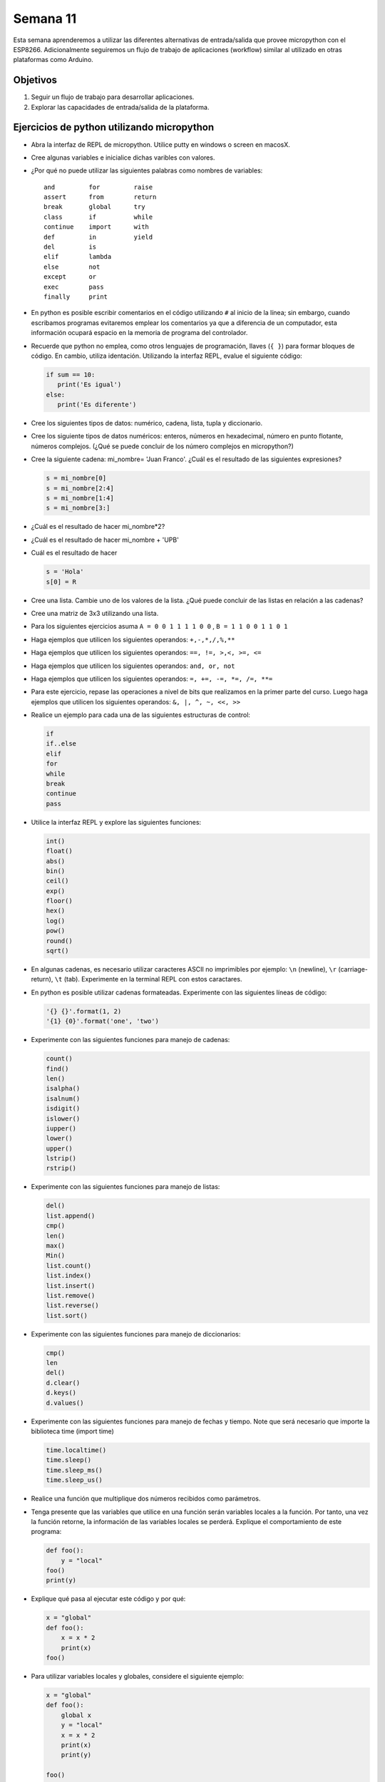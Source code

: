 Semana 11
===========
Esta semana aprenderemos a utilizar las diferentes alternativas de entrada/salida que provee micropython con el 
ESP8266. Adicionalmente seguiremos un flujo de trabajo de aplicaciones (workflow) similar al utilizado en otras plataformas 
como Arduino.

Objetivos
----------
1. Seguir un flujo de trabajo para desarrollar aplicaciones.
2. Explorar las capacidades de entrada/salida de la plataforma.


Ejercicios de python utilizando micropython
--------------------------------------------
* Abra la interfaz de REPL de micropython. Utilice putty en windows o screen en macosX.
* Cree algunas variables e inicialice dichas varibles con valores.
* ¿Por qué no puede utilizar las siguientes palabras como nombres de variables::

    and         for         raise
    assert      from        return
    break       global      try
    class       if          while
    continue    import      with
    def         in          yield
    del         is
    elif        lambda
    else        not
    except      or
    exec        pass
    finally     print
* En python es posible escribir comentarios en el código utilizando ``#`` al inicio de la línea; sin embargo,
  cuando escribamos programas evitaremos emplear los comentarios ya que a diferencia de un computador, esta información
  ocupará espacio en la memoria de programa del controlador.
* Recuerde que python no emplea, como otros lenguajes de programación, llaves (``{ }``) para formar bloques de código. 
  En cambio, utiliza identación. Utilizando la interfaz REPL, evalue el siguiente código:

  .. code-block:: python

     if sum == 10:
        print('Es igual')
     else:
        print('Es diferente')

* Cree los siguientes tipos de datos: numérico, cadena, lista, tupla y diccionario. 
* Cree los siguiente tipos de datos numéricos: enteros, números en hexadecimal, número en punto
  flotante, números complejos. (¿Qué se puede concluir de los número complejos en micropython?)
* Cree la siguiente cadena: mi_nombre= 'Juan Franco'. ¿Cuál es el resultado de las siguientes expresiones?

  .. code-block:: python

     s = mi_nombre[0]     
     s = mi_nombre[2:4]    
     s = mi_nombre[1:4]    
     s = mi_nombre[3:]    

* ¿Cuál es el resultado de hacer mi_nombre*2?
* ¿Cuál es el resultado de hacer mi_nombre + 'UPB'
* Cuál es el resultado de hacer 

  .. code-block:: python

     s = 'Hola'
     s[0] = R
     
* Cree una lista. Cambie uno de los valores de la lista. ¿Qué puede concluir de las listas en relación a las cadenas?
* Cree una matriz de 3x3 utilizando una lista.
* Para los siguientes ejercicios asuma ``A = 0 0 1 1 1 1 0 0`` , ``B = 1 1 0 0 1 1 0 1``
* Haga ejemplos que utilicen los siguientes operandos: ``+,-,*,/,%,**``
* Haga ejemplos que utilicen los siguientes operandos: ``==, !=, >,<, >=, <=``
* Haga ejemplos que utilicen los siguientes operandos: ``and, or, not``
* Haga ejemplos que utilicen los siguientes operandos: ``=, +=, -=, *=, /=, **=``
* Para este ejercicio, repase las operaciones a nivel de bits que realizamos en la primer parte del curso. 
  Luego haga ejemplos que utilicen los siguientes operandos: ``&, |, ^, ~, <<, >>``
* Realice un ejemplo para cada una de las siguientes estructuras de control:
  
  .. code-block:: python

     if
     if..else
     elif
     for
     while
     break
     continue
     pass

* Utilice la interfaz REPL y explore las siguientes funciones:

  .. code-block:: python

     int()
     float()
     abs()
     bin()
     ceil()
     exp()
     floor()
     hex()
     log()
     pow()
     round()
     sqrt()

* En algunas cadenas, es necesario utilizar caracteres ASCII no imprimibles por ejemplo: ``\n`` (newline), 
  ``\r`` (carriage-return), ``\t`` (tab). Experimente en la terminal REPL con estos caractares.
* En python es posible utilizar cadenas formateadas. Experimente con las siguientes líneas de código:

  .. code-block:: python

     '{} {}'.format(1, 2)
     '{1} {0}'.format('one', 'two')
* Experimente con las siguientes funciones para manejo de cadenas:

  .. code-block:: python

     count()
     find()
     len()
     isalpha()
     isalnum()
     isdigit()
     islower()
     iupper()
     lower()
     upper()
     lstrip()
     rstrip()
* Experimente con las siguientes funciones para manejo de listas:

  .. code-block:: python

     del()
     list.append()
     cmp()
     len()
     max()
     Min()
     list.count()
     list.index()
     list.insert()
     list.remove()
     list.reverse()
     list.sort()

* Experimente con las siguientes funciones para manejo de diccionarios:

  .. code-block:: python

     cmp()  
     len
     del()
     d.clear()
     d.keys()
     d.values()

* Experimente con las siguientes funciones para manejo de fechas y tiempo. Note que será necesario que importe la biblioteca
  time (import time)

  .. code-block:: python

     time.localtime()
     time.sleep()
     time.sleep_ms()
     time.sleep_us()

* Realice una función que multiplique dos números recibidos como parámetros.
* Tenga presente que las variables que utilice en una función serán variables locales a la función. Por tanto, una vez 
  la función retorne, la información de las variables locales se perderá. Explique el comportamiento de este programa:

  .. code-block:: python

    def foo():
        y = "local"
    foo()
    print(y)



* Explique qué pasa al ejecutar este código y por qué:

  .. code-block:: python

    x = "global"
    def foo():
        x = x * 2
        print(x)
    foo()

* Para utilizar variables locales y globales, considere el siguiente ejemplo:

  .. code-block:: python

     x = "global"
     def foo():
         global x
         y = "local"
         x = x * 2
         print(x)
         print(y)
        
     foo()
     
* Analice el siguiente programa:

  .. code-block::python

     x = 5
     def foo():
         x = 10
         print("local x:", x)

     foo()
     print("global x:", x)

* En micropython es posible leer información desde la terminal. Analice el siguiente código:

  .. code-block::python

     name = input('Ingrese su nombre: ')
     print(name)

* Es posible manipular archivo un micropython; sin embargo, es recomendable evitar, por ahora, el uso de archivos a menos 
  que se indique lo contrario. La razón es que un mal uso de estos puede dejar inservible la memoria del microcontrolador.
  Como ejemplo, para listar el contenido del sistema de archivos de micropython ejecute este programa:

  .. code-block:: python

     import os 
     os.listdir()

Ejercicio: Flujo de trabajo
----------------------------
Con micropython se puede seguir un flujo de trabajo similar al utilizado con el framework de Arduino para realizar 
aplicaciones. Para ello, necesitaremos la aplicaciones instalada la semana pasada: ``ampy``. La aplicación ampy será 
ejecutada desde una línea de comandos en windows o una terminal en macosX.

* Abra la terminal de comandos y ejecute::

    ampy --help

* Antes de utilizar la herramienta ampy, utilice el RPEL para deshabilitar la salida de depuración de micropython::

  >>>import esp
  >>>esp.osdebug(None)

* Con ampy es posible escribir código en el computador y correr ese código en el ESP8266. Para ecribir código se recomieda 
  utilizar un editor como Visual Studio Code o cualquier otro de su gusto. Escriba el siguiente código y guardelo con el 
  nombre ``test.py``

  .. code-block:: python

     print('Hola desde UPB! conteo hasta 10:')
     for i in range(1,11):
         print(i)

* Ejecute la siguiente línea en la terminal de comandos. Cambio serial_port por el puerto correspondiente en su computador::

    ampy --port serial_port run test.py

  Si al ejecutar el programa ocurre un error, puede ser que tenga abierto el REPL y por tanto deberá cerrarlo ya que 
  ampy intentará abrir el puerto serial al cual está conectado el ESP8266. ¿Cuál es el resultado? tenga en cuenta que si 
  el programa requiere una entrada, será necesario ejecutarlo desde la interfaz REPL.

* Por defecto el comando run esperará a que el programa termine antes de imprimir el resultado; sin embargo, algunos 
  programas se quedarán en un ciclo infinito y nunca retornarán. En estos casos se debe adicionar la opción ``--no-output``. 
  De esta manera ampy no esperará la terminación del programa. Para probar lo anterior, modifique el programa así:

  .. code-block:: python

     import time

     print('Hola desde UPB! contando:')
     while True:
        print(i)
        i += 1
        time.sleep(1)

* Ejecute el programa así::

    ampy --port serial_port run  --no-output test.py

* Luego abra la interfaz REPL para observar el resultado.

* Cuando se escriben programas utilizando el framework de arduino, se emplean dos funciones: ``setup()`` y ``loop()``. 
  La función setup() se ejecuta sólo una vez mientras que la función loop() se repite indefinidamente. Esta estructura 
  de código se puede recrear un micropython:
  
   .. code-block:: python

        ##################
        # código setup
        ##################
        import time

        print('Hola desde UPB! contando:')
        i = 1
        while True:
        ##################
        # código loop
        ##################
            print(i)
            i += 1
            time.sleep(1)

* ampy también permite manipular el sistema de archivos de micropython. Es posible copiar archivos en el ESP8266, leerlos y 
  crear directorios. Copie el archivo test.py en la tarjeta::

    ampy --port /serial/port put test.py

  Para verificar el resultado ejecute:

    ampy --port /serial/port ls

* Para leer archivos::

    ampy --port /serial/port get boot.py

* También es posible compiar el contenido de boot.py en el computador especificando un nombre de archivo::

    ampy --port /serial/port get boot.py board_boot.py

* Para borrar un archivo::

    ampy --port /serial/port rm test.py

* Para borrar un directorio con todo su contenido::

    ampy --port /serial/port rmdir nombre_directorio

* En micropython existen dos archivos importantes: boot.py y main.py. Actualmente main.py no lo hemos creado. ``booy.py`` 
  será ejecutado automáticamente cuando la tarjeta se encienda o se presione el botón reset (RST). Si el archivo 
  ``main.py`` existe, micropython lo ejecutará luego de boot.py. Por tanto, en ``main.py`` debemos escribir el código 
  que deseamos que se ejeucte cada que la tarjeta se encienda. Tenga en cuenta que este programa quedará almacenado y la 
  tarjeta se comportará como lo especifiquemos allí. Para probar lo anterior, ejecute::

    ampy --port /serial/port put test.py /main.py

  Esto hará que el código que hemos venido utilizando se almacene en la tarjeta como main.py. Para probarlo, descenecte 
  y conecte de nuevo la tarjeta e ingrese a la inferfaz REPL. ¿Cuál es el resultado?

En resumen, el flujo de trabajo será así:

1. Escribir el programa en el computador utilizando su editor de texto favorito. Estructure el código con una sección 
   setup y otra loop.
2. Utilice ``ampy`` con la opción ``--no-output`` para correr el script en la tarjeta.
3. Edite el programa tantas veces como haga falta hasta que funcione como desea
4. Si desea que el programa corra automáticamente cada que la tarjeta se encienda utilice ``ampy`` con el comando ``puy`` 
   salvando el archivo con el nombre ``main.py``

Ejercicio: retos
-----------------
El propósito de estos ejercicios será practicar lo aprendido hasta ahora:

Reto 1:
^^^^^^^^
Escriba un programa que lea el radio y la altura de un cilindro (debe preguntarle al usuario) y luego imprima 
el área y el volumen.

Reto 2:
^^^^^^^^
Repita de nuevo el programa anterior pero esta vez cree y utilice funciones para calcular el área y el volumen.

Reto 3:
^^^^^^^^
Escriba un programa que lea un palabra (le pregunta al usuario) y luego imprima cada una de las letras que la componen.

Reto 4:
^^^^^^^^
Escriba un programa que permita calcular: suma, resta, multiplicación y división. El programa debe preguntarle al usuario 
la operación y los operandos. Luego de una operación, el programa debe preguntar si se desea continuar, de lo contrario 
se debe terminar.

Ejercicio: capacidades de entrada-salida del ESP8266 y micropython
-------------------------------------------------------------------

